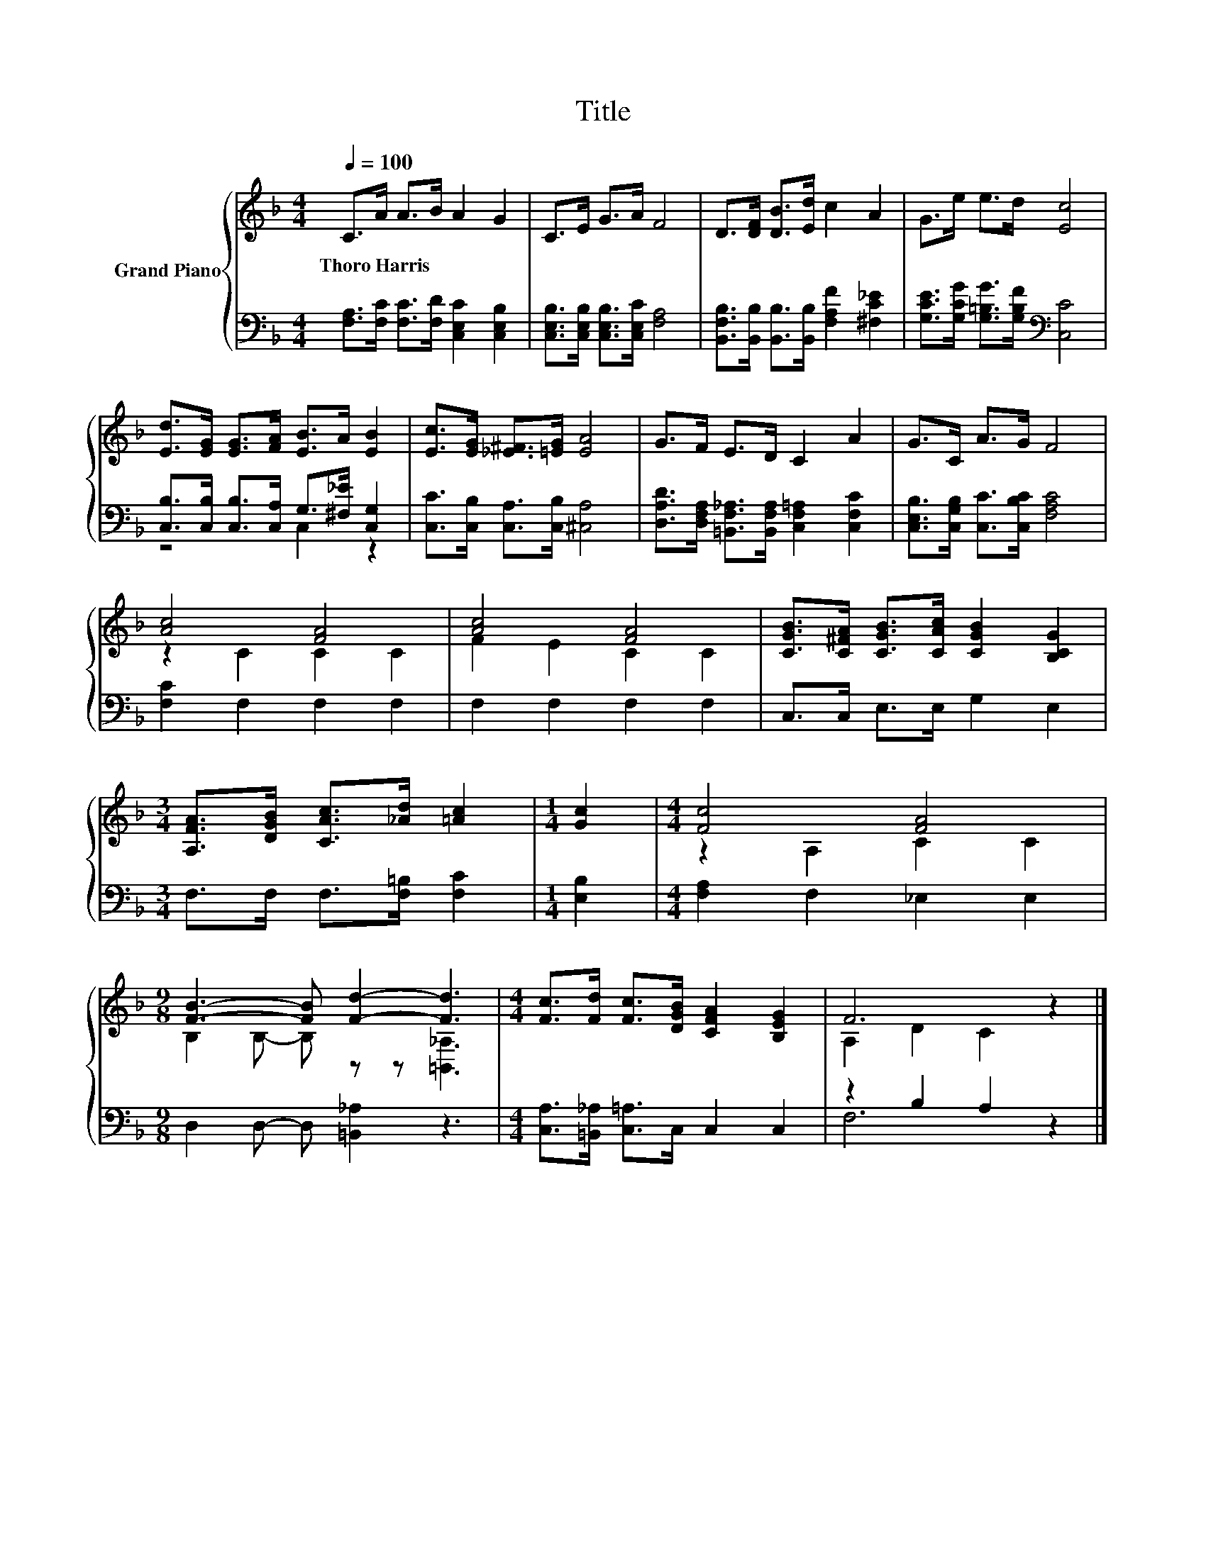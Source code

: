 X:1
T:Title
%%score { ( 1 4 ) | ( 2 3 ) }
L:1/8
Q:1/4=100
M:4/4
K:F
V:1 treble nm="Grand Piano"
V:4 treble 
V:2 bass 
V:3 bass 
V:1
 C>A A>B A2 G2 | C>E G>A F4 | D>[DF] [DB]>[Ed] c2 A2 | G>e e>d [Ec]4 | %4
w: Thoro~Harris * * * * *||||
 [Ed]>[EG] [EG]>[FA] [EB]>A [EB]2 | [Ec]>[EG] [_E^F]>[=EG] [EA]4 | G>F E>D C2 A2 | G>C A>G F4 | %8
w: ||||
 [Ac]4 [FA]4 | [Ac]4 [FA]4 | [CGB]>[C^FA] [CGB]>[CAc] [CGB]2 [B,CG]2 | %11
w: |||
[M:3/4] [A,FA]>[DGB] [CAc]>[_Ad] [=Ac]2 |[M:1/4] [Gc]2 |[M:4/4] [Fc]4 [FA]4 | %14
w: |||
[M:9/8] [FB]3- [FB] [Fd]2- [Fd]3 |[M:4/4] [Fc]>[Fd] [Fc]>[DGB] [CFA]2 [B,EG]2 | F6 z2 |] %17
w: |||
V:2
 [F,A,]>[F,C] [F,C]>[F,D] [C,E,C]2 [C,E,B,]2 | [C,E,B,]>[C,E,B,] [C,E,B,]>[C,E,C] [F,A,]4 | %2
 [B,,F,B,]>[B,,B,] [B,,B,]>[B,,B,] [F,A,F]2 [^F,C_E]2 | %3
 [G,CE]>[G,CG] [G,=B,G]>[G,B,F][K:bass] [C,C]4 | [C,B,]>[C,B,] [C,B,]>[C,A,] G,>[^F,_E] [C,G,]2 | %5
 [C,C]>[C,B,] [C,A,]>[C,B,] [^C,A,]4 | [D,A,D]>[D,F,A,] [=B,,F,_A,]>[B,,F,A,] [C,F,=A,]2 [C,F,C]2 | %7
 [C,E,B,]>[C,G,B,] [C,C]>[C,B,C] [F,A,C]4 | [F,C]2 F,2 F,2 F,2 | F,2 F,2 F,2 F,2 | %10
 C,>C, E,>E, G,2 E,2 |[M:3/4] F,>F, F,>[F,=B,] [F,C]2 |[M:1/4] [E,B,]2 | %13
[M:4/4] [F,A,]2 F,2 _E,2 E,2 |[M:9/8] D,2 D,- D, [=B,,_A,]2 z3 | %15
[M:4/4] [C,A,]>[=B,,_A,] [C,=A,]>C, C,2 C,2 | z2 B,2 A,2 z2 |] %17
V:3
 x8 | x8 | x8 | x4[K:bass] x4 | z4 C,2 z2 | x8 | x8 | x8 | x8 | x8 | x8 |[M:3/4] x6 |[M:1/4] x2 | %13
[M:4/4] x8 |[M:9/8] x9 |[M:4/4] x8 | F,6 z2 |] %17
V:4
 x8 | x8 | x8 | x8 | x8 | x8 | x8 | x8 | z2 C2 C2 C2 | F2 E2 C2 C2 | x8 |[M:3/4] x6 |[M:1/4] x2 | %13
[M:4/4] z2 A,2 C2 C2 |[M:9/8] B,2 B,- B, z z [=B,,_A,]3 |[M:4/4] x8 | A,2 D2 C2 z2 |] %17

